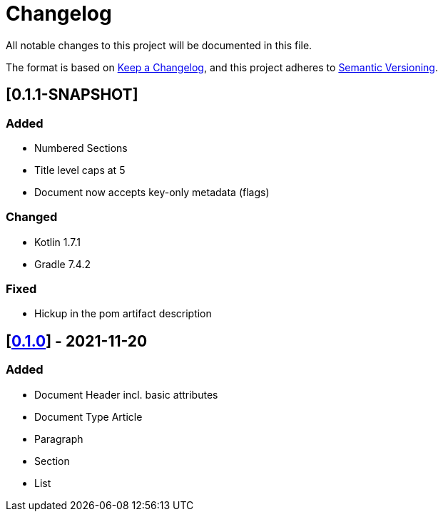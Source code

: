 = Changelog

All notable changes to this project will be documented in this file.

The format is based on https://keepachangelog.com/en/1.0.0/[Keep a Changelog], and this project adheres to https://semver.org/spec/v2.0.0.html[Semantic Versioning].

== [0.1.1-SNAPSHOT]

=== Added

* Numbered Sections
* Title level caps at 5
* Document now accepts key-only metadata (flags)

=== Changed

* Kotlin 1.7.1
* Gradle 7.4.2

=== Fixed

* Hickup in the pom artifact description

== [https://search.maven.org/artifact/io.github.sschrass/asciidoc-dsl/0.1.0/jar[*0.1.0*^,role=blue]] - 2021-11-20

=== Added

* Document Header incl. basic attributes
* Document Type Article
* Paragraph
* Section
* List


